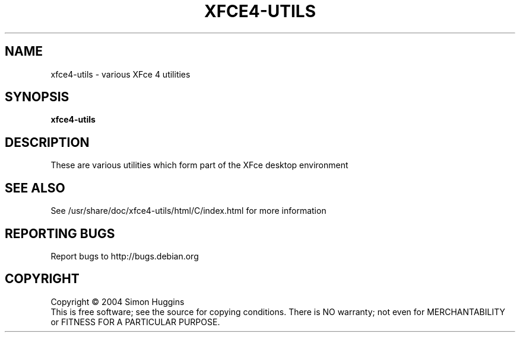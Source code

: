 .\" Copyright (C) 2004 Simon Huggins
.TH XFCE4-UTILS "1" "February 2004" "xfce4_setup 0.1" "User Commands"
.SH NAME
xfce4-utils \- various XFce 4 utilities 
.SH SYNOPSIS
.B xfce4-utils
.SH DESCRIPTION
.PP
These are various utilities which form part of the XFce desktop environment
.SH "SEE ALSO"
See /usr/share/doc/xfce4-utils/html/C/index.html for more information
.SH "REPORTING BUGS"
Report bugs to http://bugs.debian.org
.SH COPYRIGHT
Copyright \(co 2004 Simon Huggins
.br
This is free software; see the source for copying conditions.  There is NO
warranty; not even for MERCHANTABILITY or FITNESS FOR A PARTICULAR PURPOSE.
